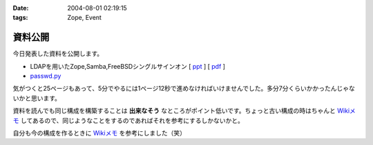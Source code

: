 :date: 2004-08-01 02:19:15
:tags: Zope, Event

===================
資料公開
===================

今日発表した資料を公開します。

- LDAPを用いたZope,Samba,FreeBSDシングルサインオン [ ppt_ ] [ pdf_ ]
- `passwd.py`_

気がつくと25ページもあって、5分でやるには1ページ12秒で進めなければいけませんでした。多分7分くらいかかったんじゃないかと思います。

資料を読んでも同じ構成を構築することは **出来なそう** なところがポイント低いです。ちょっと古い構成の時はちゃんと `Wikiメモ`_ してあるので、同じようなことをするのであればそれを参考にするしかないかと。

自分も今の構成を作るときに `Wikiメモ`_ を参考にしました（笑）

.. _ppt: file/zopeweekend4/lt_ldap_sso.ppt
.. _pdf: file/zopeweekend4/lt_ldap_sso.pdf
.. _`passwd.py`: file/zopeweekend4/passwd.py
.. _`Wikiメモ`: http://www.freia.jp/taka/wiki/X_e3_82_a2_e3_82_ab_e3_82_a6_e3_83_b3_e3_83_88_e4_b8_80_e6_8b_ac_e7_ae_a1_e7_90_86



.. :extend type: text/plain
.. :extend:

